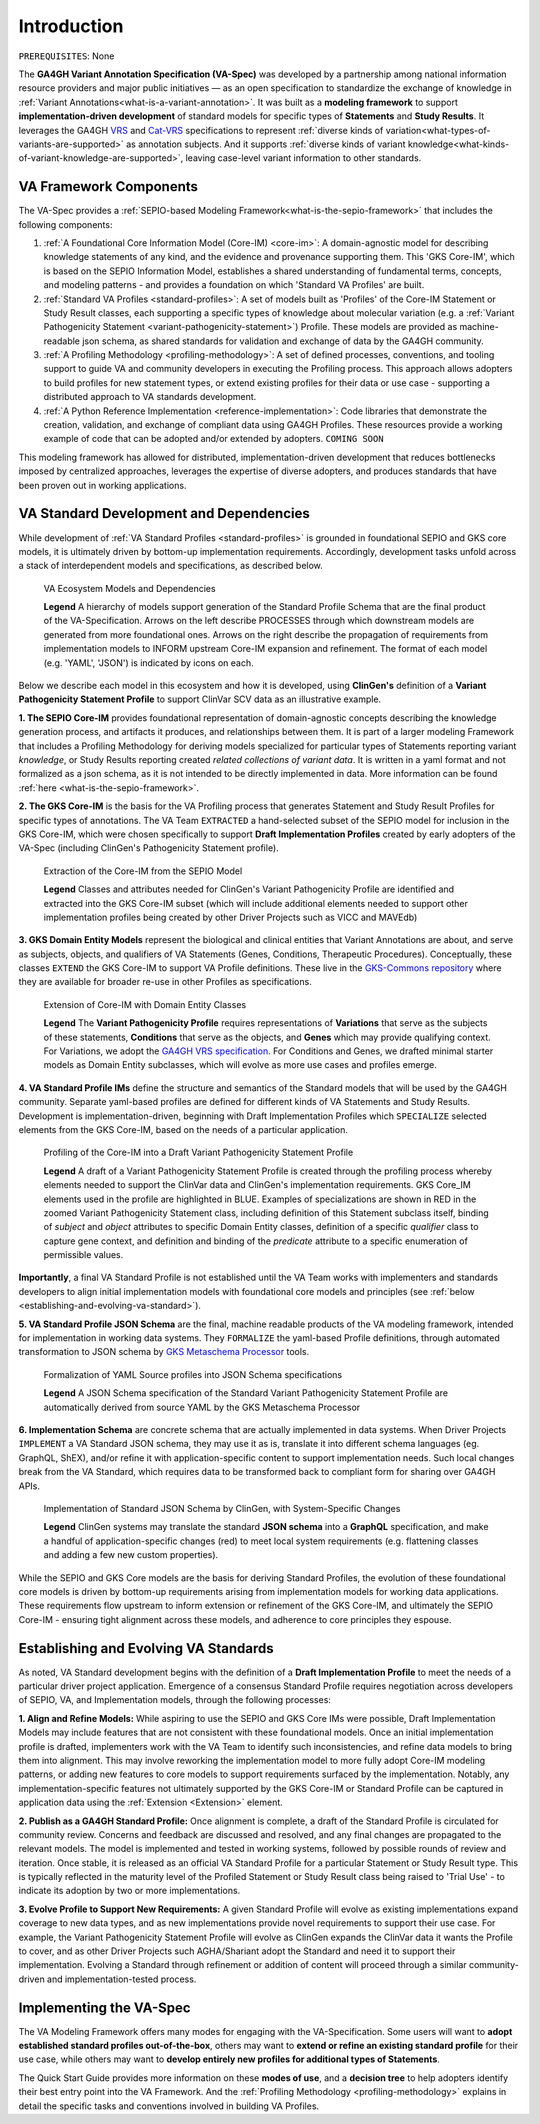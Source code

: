 .. _introduction:

Introduction
!!!!!!!!!!!!

``PREREQUISITES``: None

The **GA4GH Variant Annotation Specification (VA-Spec)** was developed by a partnership among national information resource providers and major public initiatives — as an open specification to standardize the exchange of knowledge in :ref:`Variant Annotations<what-is-a-variant-annotation>`. It was built as a  **modeling framework** to support **implementation-driven development** of standard models for specific types of **Statements** and **Study Results**. It leverages the GA4GH `VRS <https://vrs.ga4gh.org/en/latest/index.html>`_ and `Cat-VRS <https://github.com/ga4gh/cat-vrs?tab=readme-ov-file>`_ specifications to represent :ref:`diverse kinds of variation<what-types-of-variants-are-supported>` as annotation subjects. And it supports :ref:`diverse kinds of variant knowledge<what-kinds-of-variant-knowledge-are-supported>`, leaving case-level variant information to other standards. 

VA Framework Components
#######################

The VA-Spec provides a :ref:`SEPIO-based Modeling Framework<what-is-the-sepio-framework>` that includes the following components:

#. :ref:`A Foundational Core Information Model (Core-IM) <core-im>`: A domain-agnostic model for describing knowledge statements of any kind, and the evidence and provenance supporting them. This 'GKS Core-IM', which is based on the SEPIO Information Model, establishes a shared understanding of fundamental terms, concepts, and modeling patterns - and provides a foundation on which 'Standard VA Profiles' are built.  

#. :ref:`Standard VA Profiles <standard-profiles>`: A set of models built as 'Profiles' of the Core-IM Statement or Study Result classes, each supporting a specific types of knowledge about molecular variation (e.g. a :ref:`Variant Pathogenicity Statement <variant-pathogenicity-statement>`) Profile. These models are provided as machine-readable json schema, as shared standards for validation and exchange of data by the GA4GH community. 

#. :ref:`A Profiling Methodology <profiling-methodology>`:  A set of defined processes, conventions, and tooling support to guide VA and community developers in executing the Profiling process. This approach allows adopters to  build profiles for new statement types, or extend existing profiles for their data or use case - supporting a distributed approach to VA standards development.

#. :ref:`A Python Reference Implementation <reference-implementation>`:  Code libraries that demonstrate the creation, validation, and exchange of compliant data using GA4GH Profiles. These resources provide a working example of code that can be adopted and/or extended by adopters. ``COMING SOON``

This modeling framework has allowed for distributed, implementation-driven development that reduces bottlenecks imposed by centralized approaches, leverages the expertise of diverse adopters, and produces standards that have been proven out in working applications.

.. _va-standard-development-and-dependencies:

VA Standard Development and Dependencies
########################################
While development of :ref:`VA Standard Profiles <standard-profiles>` is grounded in foundational SEPIO and GKS core models, it is ultimately driven by bottom-up implementation requirements. Accordingly, development tasks unfold across a stack of interdependent models and specifications, as described below. 

.. _va-model-dependencies:

.. figure:: images/va-model-dependencies.png

   VA Ecosystem Models and Dependencies

   **Legend** A hierarchy of models support generation of the Standard Profile Schema that are the final product of the VA-Specification. Arrows on the left describe PROCESSES through which downstream models are generated from more foundational ones. Arrows on the right describe the propagation of requirements from implementation models to INFORM upstream Core-IM expansion and refinement. The format of each model (e.g. 'YAML', 'JSON') is indicated by icons on each.

Below we describe each model in this ecosystem and how it is developed, using **ClinGen's** definition of a **Variant Pathogenicity Statement Profile** to support ClinVar SCV data as an illustrative example. 

**1. The SEPIO Core-IM** provides foundational representation of domain-agnostic concepts describing the knowledge generation process, and artifacts it produces, and relationships between them. It is part of a larger modeling Framework that includes a Profiling Methodology for deriving models specialized for particular types of Statements reporting variant *knowledge*, or Study Results reporting created *related collections of variant data*. It is written in a yaml format and not formalized as a json schema, as it is not intended to be directly implemented in data. More information can be found :ref:`here <what-is-the-sepio-framework>`. 

**2. The GKS Core-IM** is the basis for the VA Profiling process that generates Statement and Study Result Profiles for specific types of annotations. The VA Team ``EXTRACTED`` a hand-selected subset of the SEPIO model for inclusion in the GKS Core-IM, which were chosen specifically to support **Draft Implementation Profiles** created by early adopters of the VA-Spec (including ClinGen's Pathogenicity Statement profile).

.. _core-im-from-sepio:

.. figure:: images/core-im-from-sepio.png

   Extraction of the Core-IM from the SEPIO Model

   **Legend** Classes and attributes needed for ClinGen's Variant Pathogenicity Profile are identified and extracted into the GKS Core-IM subset (which will include additional elements needed to support other implementation profiles being created by other Driver Projects such as VICC and MAVEdb)

**3. GKS Domain Entity Models** represent the biological and clinical entities that Variant Annotations are about, and serve as subjects, objects, and qualifiers of VA Statements (Genes, Conditions, Therapeutic Procedures). Conceptually, these classes ``EXTEND`` the GKS Core-IM to support VA Profile definitions. These live in the `GKS-Commons repository <https://github.com/ga4gh/gks-common/blob/1.x/schema/domain-entities/domain-entities-source.yaml>`_ where they are available for broader re-use in other Profiles as specifications. 


.. _domain-entities-from-core-im:

.. figure:: images/domain-entities-from-core-im.png

   Extension of Core-IM with Domain Entity Classes

   **Legend** The **Variant Pathogenicity Profile** requires representations of **Variations** that serve as the subjects of these statements, **Conditions** that serve as the objects, and **Genes** which may provide qualifying context.  For Variations, we adopt the `GA4GH VRS specification <https://vrs.ga4gh.org/en/latest/index.html>`_. For Conditions and Genes, we drafted minimal starter models as Domain Entity subclasses, which will evolve as more use cases and profiles emerge. 

**4. VA Standard Profile IMs** define the structure and semantics of the Standard models that will be used by the GA4GH community. Separate yaml-based profiles are defined for different kinds of VA Statements and Study Results. Development is implementation-driven, beginning with Draft Implementation Profiles which ``SPECIALIZE`` selected elements from the GKS Core-IM, based on the needs of a particular application. 

.. _standard-profile-from-core-im:

.. figure:: images/standard-profile-from-core-im.png

   Profiling of the Core-IM into a Draft Variant Pathogenicity Statement Profile

   **Legend** A draft of a Variant Pathogenicity Statement Profile is created through the profiling process whereby elements needed to support the ClinVar data and ClinGen's implementation requirements. GKS Core_IM elements used in the profile are highlighted in BLUE. Examples of specializations are shown in RED in the zoomed Variant Pathogenicity Statement class, including definition of this Statement subclass itself, binding of *subject* and *object* attributes to specific Domain Entity classes, definition of a specific *qualifier* class to capture gene context, and definition and binding of the *predicate* attribute to a specific enumeration of permissible values. 

**Importantly**, a final VA Standard Profile is not established until the VA Team works with implementers and standards developers to align initial implementation models with foundational core models and principles (see :ref:`below <establishing-and-evolving-va-standard>`).

**5. VA Standard Profile JSON Schema** are the final, machine readable products of the VA modeling framework, intended for implementation in working data systems.  They ``FORMALIZE`` the yaml-based Profile definitions, through automated transformation to JSON schema by `GKS Metaschema Processor <https://github.com/ga4gh/gks-metaschema>`_ tools. 

.. _schema-from-yaml-profile:

.. figure:: images/schema-from-yaml-profile.png

   Formalization of YAML Source profiles into JSON Schema specifications 

   **Legend** A JSON Schema specification of the Standard Variant Pathogenicity Statement Profile are automatically derived from source YAML by the GKS Metaschema Processor

**6. Implementation Schema** are concrete schema that are actually implemented in data systems. When Driver Projects ``IMPLEMENT`` a VA Standard JSON schema, they may use it as is, translate it into different schema languages (eg. GraphQL, ShEX), and/or refine it with application-specific content to support implementation needs. Such local changes break from the VA Standard, which requires data to be transformed back to compliant form for sharing over GA4GH APIs.

.. _implementation-from-standard-profile:

.. figure:: images/implementation-from-standard-profile.png

   Implementation of Standard JSON Schema by ClinGen, with System-Specific Changes

   **Legend** ClinGen systems may translate the standard **JSON schema** into a **GraphQL** specification, and make a handful of application-specific changes (red) to meet local system requirements (e.g. flattening classes and adding a few new custom properties).

While the SEPIO and GKS Core models are the basis for deriving Standard Profiles, the evolution of these foundational core models is driven by bottom-up requirements arising from implementation models for working data applications. These requirements flow upstream to inform extension or refinement of the GKS Core-IM, and ultimately the SEPIO Core-IM - ensuring tight alignment across these models, and adherence to core principles they espouse. 

.. _establishing-and-evolving-va-standard:

Establishing and Evolving VA Standards
######################################
As noted, VA Standard development begins with the definition of a **Draft Implementation Profile** to meet the needs of a particular driver project application. Emergence of a consensus Standard Profile requires negotiation across developers of SEPIO, VA, and Implementation models, through the following processes:

**1. Align and Refine Models:**
While aspiring to use the SEPIO and GKS Core IMs were possible, Draft Implementation Models may include features that are not consistent with these foundational models. Once an initial implementation profile is drafted, implementers work with the VA Team to identify such inconsistencies, and refine data models to bring them into alignment. This may involve reworking the implementation model to more fully adopt Core-IM modeling patterns, or adding new features to core models to support requirements surfaced by the implementation. Notably, any implementation-specific features not ultimately supported by the GKS Core-IM or Standard Profile can be captured in application data using the :ref:`Extension <Extension>` element.

**2. Publish as a GA4GH Standard Profile:**
Once alignment is complete, a draft of the Standard Profile is circulated for community review. Concerns and feedback are discussed and resolved, and any final changes are propagated to the relevant models. The model is implemented and tested in working systems, followed by possible rounds of review and iteration.  Once stable, it is released as an official VA Standard Profile for a particular Statement or Study Result type. This is  typically reflected in the maturity level of the Profiled Statement or Study Result class being raised to 'Trial Use' - to indicate its adoption by two or more implementations. 

**3. Evolve Profile to Support New Requirements:**
A given Standard Profile will evolve as existing implementations expand coverage to new data types, and as new implementations provide novel requirements to support their use case. For example, the Variant Pathogenicity Statement Profile will evolve as ClinGen expands the ClinVar data it wants the Profile to cover, and as other Driver Projects such AGHA/Shariant adopt the Standard and need it to support their implementation. Evolving a Standard through refinement or addition of content will proceed through a similar community-driven and implementation-tested process.

Implementing the VA-Spec
########################

The VA Modeling Framework offers many modes for engaging with the VA-Specification. Some users will want to **adopt established standard profiles out-of-the-box**, others may want to **extend or refine an existing standard profile** for their use case, while others may want to **develop entirely new profiles for additional types of Statements**.

The Quick Start Guide provides more information on these **modes of use**, and a **decision tree** to help adopters identify their best entry point into the VA Framework. And the :ref:`Profiling Methodology <profiling-methodology>` explains in detail the specific tasks and conventions involved in building VA Profiles.
